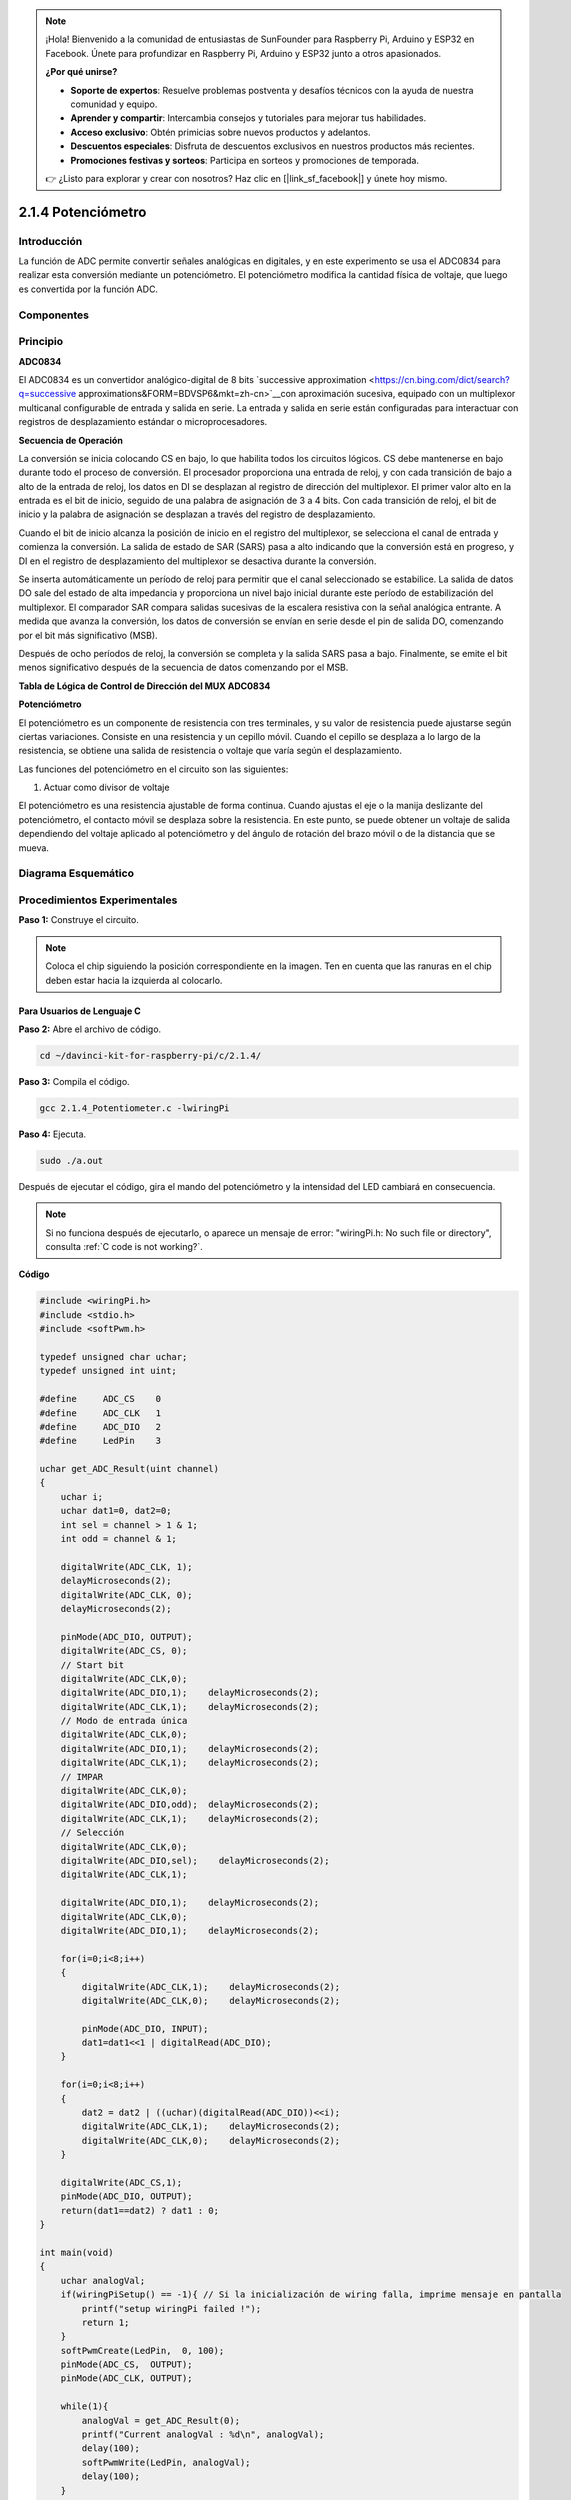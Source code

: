 .. note::

    ¡Hola! Bienvenido a la comunidad de entusiastas de SunFounder para Raspberry Pi, Arduino y ESP32 en Facebook. Únete para profundizar en Raspberry Pi, Arduino y ESP32 junto a otros apasionados.

    **¿Por qué unirse?**

    - **Soporte de expertos**: Resuelve problemas postventa y desafíos técnicos con la ayuda de nuestra comunidad y equipo.
    - **Aprender y compartir**: Intercambia consejos y tutoriales para mejorar tus habilidades.
    - **Acceso exclusivo**: Obtén primicias sobre nuevos productos y adelantos.
    - **Descuentos especiales**: Disfruta de descuentos exclusivos en nuestros productos más recientes.
    - **Promociones festivas y sorteos**: Participa en sorteos y promociones de temporada.

    👉 ¿Listo para explorar y crear con nosotros? Haz clic en [|link_sf_facebook|] y únete hoy mismo.

2.1.4 Potenciómetro
======================

Introducción
----------------

La función de ADC permite convertir señales analógicas en digitales, 
y en este experimento se usa el ADC0834 para realizar esta conversión 
mediante un potenciómetro. El potenciómetro modifica la cantidad física 
de voltaje, que luego es convertida por la función ADC.

Componentes
---------------

.. image:: img/list_2.1.4_potentiometer.png

Principio
-------------

**ADC0834**

El ADC0834 es un convertidor analógico-digital de 8 bits `successive
approximation <https://cn.bing.com/dict/search?q=successive approximations&FORM=BDVSP6&mkt=zh-cn>`__con aproximación 
sucesiva, equipado con un multiplexor multicanal configurable de entrada y 
salida en serie. La entrada y salida en serie están configuradas para interactuar 
con registros de desplazamiento estándar o microprocesadores.

.. image:: img/image309.png


**Secuencia de Operación**

La conversión se inicia colocando CS en bajo, lo que habilita todos los 
circuitos lógicos. CS debe mantenerse en bajo durante todo el proceso de 
conversión. El procesador proporciona una entrada de reloj, y con cada 
transición de bajo a alto de la entrada de reloj, los datos en DI se desplazan 
al registro de dirección del multiplexor. El primer valor alto en la entrada 
es el bit de inicio, seguido de una palabra de asignación de 3 a 4 bits. 
Con cada transición de reloj, el bit de inicio y la palabra de asignación se 
desplazan a través del registro de desplazamiento.

Cuando el bit de inicio alcanza la posición de inicio en el registro del 
multiplexor, se selecciona el canal de entrada y comienza la conversión. 
La salida de estado de SAR (SARS) pasa a alto indicando que la conversión 
está en progreso, y DI en el registro de desplazamiento del multiplexor se 
desactiva durante la conversión.

Se inserta automáticamente un período de reloj para permitir que el canal 
seleccionado se estabilice. La salida de datos DO sale del estado de alta 
impedancia y proporciona un nivel bajo inicial durante este período de 
estabilización del multiplexor. El comparador SAR compara salidas sucesivas 
de la escalera resistiva con la señal analógica entrante. A medida que avanza 
la conversión, los datos de conversión se envían en serie desde el pin de salida 
DO, comenzando por el bit más significativo (MSB).

Después de ocho períodos de reloj, la conversión se completa y la salida SARS 
pasa a bajo. Finalmente, se emite el bit menos significativo después de la 
secuencia de datos comenzando por el MSB.

.. image:: img/image175.png
    :width: 800
    :align: center

**Tabla de Lógica de Control de Dirección del MUX ADC0834**

.. image:: img/image176.png
    :width: 800
    :align: center


**Potenciómetro**

El potenciómetro es un componente de resistencia con tres terminales, y su 
valor de resistencia puede ajustarse según ciertas variaciones. Consiste en 
una resistencia y un cepillo móvil. Cuando el cepillo se desplaza a lo largo 
de la resistencia, se obtiene una salida de resistencia o voltaje que varía 
según el desplazamiento.

.. image:: img/image310.png
    :width: 300
    :align: center

Las funciones del potenciómetro en el circuito son las siguientes:

1. Actuar como divisor de voltaje

El potenciómetro es una resistencia ajustable de forma continua. Cuando ajustas 
el eje o la manija deslizante del potenciómetro, el contacto móvil se desplaza 
sobre la resistencia. En este punto, se puede obtener un voltaje de salida 
dependiendo del voltaje aplicado al potenciómetro y del ángulo de rotación del 
brazo móvil o de la distancia que se mueva.

Diagrama Esquemático
------------------------

.. image:: img/image311.png

.. image:: img/image312.png


Procedimientos Experimentales
-------------------------------

**Paso 1:** Construye el circuito.

.. image:: img/image180.png
    :width: 800

.. note::
    Coloca el chip siguiendo la posición correspondiente en la imagen. Ten en 
    cuenta que las ranuras en el chip deben estar hacia la izquierda al colocarlo.

Para Usuarios de Lenguaje C
^^^^^^^^^^^^^^^^^^^^^^^^^^^^^^

**Paso 2:** Abre el archivo de código.

.. raw:: html

   <run></run>

.. code-block::

    cd ~/davinci-kit-for-raspberry-pi/c/2.1.4/

**Paso 3:** Compila el código.

.. raw:: html

   <run></run>

.. code-block::

    gcc 2.1.4_Potentiometer.c -lwiringPi

**Paso 4:** Ejecuta.

.. raw:: html

   <run></run>

.. code-block::

    sudo ./a.out

Después de ejecutar el código, gira el mando del potenciómetro y la intensidad 
del LED cambiará en consecuencia.

.. note::

    Si no funciona después de ejecutarlo, o aparece un mensaje de error: \"wiringPi.h: No such file or directory", consulta :ref:`C code is not working?`.
**Código**

.. code-block:: c

    #include <wiringPi.h>
    #include <stdio.h>
    #include <softPwm.h>

    typedef unsigned char uchar;
    typedef unsigned int uint;

    #define     ADC_CS    0
    #define     ADC_CLK   1
    #define     ADC_DIO   2
    #define     LedPin    3

    uchar get_ADC_Result(uint channel)
    {
        uchar i;
        uchar dat1=0, dat2=0;
        int sel = channel > 1 & 1;
        int odd = channel & 1;

        digitalWrite(ADC_CLK, 1);
        delayMicroseconds(2);
        digitalWrite(ADC_CLK, 0);
        delayMicroseconds(2);

        pinMode(ADC_DIO, OUTPUT);
        digitalWrite(ADC_CS, 0);
        // Start bit
        digitalWrite(ADC_CLK,0);
        digitalWrite(ADC_DIO,1);    delayMicroseconds(2);
        digitalWrite(ADC_CLK,1);    delayMicroseconds(2);
        // Modo de entrada única
        digitalWrite(ADC_CLK,0);
        digitalWrite(ADC_DIO,1);    delayMicroseconds(2);
        digitalWrite(ADC_CLK,1);    delayMicroseconds(2);
        // IMPAR
        digitalWrite(ADC_CLK,0);
        digitalWrite(ADC_DIO,odd);  delayMicroseconds(2);
        digitalWrite(ADC_CLK,1);    delayMicroseconds(2);
        // Selección
        digitalWrite(ADC_CLK,0);
        digitalWrite(ADC_DIO,sel);    delayMicroseconds(2);
        digitalWrite(ADC_CLK,1);

        digitalWrite(ADC_DIO,1);    delayMicroseconds(2);
        digitalWrite(ADC_CLK,0);
        digitalWrite(ADC_DIO,1);    delayMicroseconds(2);

        for(i=0;i<8;i++)
        {
            digitalWrite(ADC_CLK,1);    delayMicroseconds(2);
            digitalWrite(ADC_CLK,0);    delayMicroseconds(2);

            pinMode(ADC_DIO, INPUT);
            dat1=dat1<<1 | digitalRead(ADC_DIO);
        }

        for(i=0;i<8;i++)
        {
            dat2 = dat2 | ((uchar)(digitalRead(ADC_DIO))<<i);
            digitalWrite(ADC_CLK,1);    delayMicroseconds(2);
            digitalWrite(ADC_CLK,0);    delayMicroseconds(2);
        }

        digitalWrite(ADC_CS,1);
        pinMode(ADC_DIO, OUTPUT);
        return(dat1==dat2) ? dat1 : 0;
    }

    int main(void)
    {
        uchar analogVal;
        if(wiringPiSetup() == -1){ // Si la inicialización de wiring falla, imprime mensaje en pantalla
            printf("setup wiringPi failed !");
            return 1;
        }
        softPwmCreate(LedPin,  0, 100);
        pinMode(ADC_CS,  OUTPUT);
        pinMode(ADC_CLK, OUTPUT);

        while(1){
            analogVal = get_ADC_Result(0);
            printf("Current analogVal : %d\n", analogVal);
            delay(100);
            softPwmWrite(LedPin, analogVal);
            delay(100);
        }
        return 0;
    }

**Explicación del Código**

.. code-block:: c

    #define     ADC_CS    0
    #define     ADC_CLK   1
    #define     ADC_DIO   2
    #define     LedPin    3

Define CS, CLK, DIO del ADC0834 y conéctalos a GPIO0, GPIO1 y GPIO2, 
respectivamente. Luego, conecta el LED al GPIO3.

.. code-block:: c

    uchar get_ADC_Result(uint channel)
    {
        uchar i;
        uchar dat1=0, dat2=0;
        int sel = channel > 1 & 1;
        int odd = channel & 1;

        digitalWrite(ADC_CLK, 1);
        delayMicroseconds(2);
        digitalWrite(ADC_CLK, 0);
        delayMicroseconds(2);

        pinMode(ADC_DIO, OUTPUT);
        digitalWrite(ADC_CS, 0);
        // Bit de inicio
        digitalWrite(ADC_CLK,0);
        digitalWrite(ADC_DIO,1);    delayMicroseconds(2);
        digitalWrite(ADC_CLK,1);    delayMicroseconds(2);
        // Modo de entrada única
        digitalWrite(ADC_CLK,0);
        digitalWrite(ADC_DIO,1);    delayMicroseconds(2);
        digitalWrite(ADC_CLK,1);    delayMicroseconds(2);
        // IMPAR
        digitalWrite(ADC_CLK,0);
        digitalWrite(ADC_DIO,odd);  delayMicroseconds(2);
        digitalWrite(ADC_CLK,1);    delayMicroseconds(2);
        // Selección
        digitalWrite(ADC_CLK,0);
        digitalWrite(ADC_DIO,sel);    delayMicroseconds(2);
        digitalWrite(ADC_CLK,1);

        digitalWrite(ADC_DIO,1);    delayMicroseconds(2);
        digitalWrite(ADC_CLK,0);
        digitalWrite(ADC_DIO,1);    delayMicroseconds(2);
        for(i=0;i<8;i++)
        {
            digitalWrite(ADC_CLK,1);    delayMicroseconds(2);
            digitalWrite(ADC_CLK,0);    delayMicroseconds(2);

            pinMode(ADC_DIO, INPUT);
            dat1=dat1<<1 | digitalRead(ADC_DIO);
        }

        for(i=0;i<8;i++)
        {
            dat2 = dat2 | ((uchar)(digitalRead(ADC_DIO))<<i);
            digitalWrite(ADC_CLK,1);    delayMicroseconds(2);
            digitalWrite(ADC_CLK,0);    delayMicroseconds(2);
        }

        digitalWrite(ADC_CS,1);
        pinMode(ADC_DIO, OUTPUT);
        return(dat1==dat2) ? dat1 : 0;
    }

Esta es una función del ADC0834 para obtener la conversión de analógico a 
digital. El flujo de trabajo específico es el siguiente:

.. code-block:: c

    digitalWrite(ADC_CS, 0);
Establece CS en nivel bajo y comienza a habilitar la conversión AD.

.. code-block:: c

    // Bit de inicio
    digitalWrite(ADC_CLK,0);
    digitalWrite(ADC_DIO,1);    delayMicroseconds(2);
    digitalWrite(ADC_CLK,1);    delayMicroseconds(2);

Cuando ocurre la primera transición de bajo a alto en la entrada de reloj, 
establece DIO en 1 como bit de inicio. En los tres pasos siguientes, se envían 
3 palabras de asignación.

.. code-block:: c

    // Modo de entrada única
    digitalWrite(ADC_CLK,0);
    digitalWrite(ADC_DIO,1);    delayMicroseconds(2);
    digitalWrite(ADC_CLK,1);    delayMicroseconds(2);

Cuando ocurre la segunda transición de bajo a alto en la entrada de reloj, 
configura DIO en 1 y selecciona el modo SGL.

.. code-block:: c

    // IMPAR
    digitalWrite(ADC_CLK,0);
    digitalWrite(ADC_DIO,odd);  delayMicroseconds(2);
    digitalWrite(ADC_CLK,1);    delayMicroseconds(2);

Al ocurrir la tercera transición, el valor de DIO es controlado por la 
variable **odd**.

.. code-block:: c

    // Selección
    digitalWrite(ADC_CLK,0);
    digitalWrite(ADC_DIO,sel);    delayMicroseconds(2);
    digitalWrite(ADC_CLK,1);

Con la cuarta transición de bajo a alto de CLK, el valor de DIO es controlado 
por la variable **sel**.

Bajo la condición de que channel=0, sel=0, odd=0, las fórmulas de operación 
para **sel** y **odd** son las siguientes:

.. code-block:: c

    int sel = channel > 1 & 1;
    int odd = channel & 1;

Cuando se cumple la condición channel=1, sel=0, odd=1, consulta la siguiente 
tabla de lógica de control de direcciones. Aquí se elige CH1, y el bit de 
inicio se desplaza a la ubicación inicial del registro del multiplexor, 
comenzando la conversión.

.. image:: img/image313.png


.. code-block:: c

    digitalWrite(ADC_DIO,1);    delayMicroseconds(2);
    digitalWrite(ADC_CLK,0);
    digitalWrite(ADC_DIO,1);    delayMicroseconds(2);

Aquí, se establece DIO en 1 dos veces; puedes ignorarlo.

.. code-block:: c

    for(i=0;i<8;i++)
        {
            digitalWrite(ADC_CLK,1);    delayMicroseconds(2);
            digitalWrite(ADC_CLK,0);    delayMicroseconds(2);

            pinMode(ADC_DIO, INPUT);
            dat1=dat1<<1 | digitalRead(ADC_DIO);
        }

En la primera declaración for(), tan pronto como el quinto pulso de CLK pasa 
de alto a bajo, establece DIO en modo de entrada. Luego comienza la conversión 
y el valor convertido se almacena en la variable dat1. Después de ocho períodos 
de reloj, la conversión se completa.

.. code-block:: c

    for(i=0;i<8;i++)
        {
            dat2 = dat2 | ((uchar)(digitalRead(ADC_DIO))<<i);
            digitalWrite(ADC_CLK,1);    delayMicroseconds(2);
            digitalWrite(ADC_CLK,0);    delayMicroseconds(2);
        }

En la segunda declaración for(), se envían los valores convertidos a través de 
DO después de otros ocho períodos de reloj y se almacenan en la variable dat2.

.. code-block:: c

    digitalWrite(ADC_CS,1);
    pinMode(ADC_DIO, OUTPUT);
    return(dat1==dat2) ? dat1 : 0;

return(dat1==dat2) ? dat1 : 0 se usa para comparar el valor obtenido durante 
la conversión con el valor de salida. Si son iguales, se devuelve el valor de 
conversión dat1; de lo contrario, se devuelve 0. Aquí, el flujo de trabajo del 
ADC0834 se completa.

.. code-block:: c

    softPwmCreate(LedPin,  0, 100);

La función crea un pin PWM en software, LedPin, luego establece el ancho de pulso 
inicial en 0, y el período de PWM es 100 x 100us.

.. code-block:: c

    while(1){
            analogVal = get_ADC_Result(0);
            printf("Current analogVal : %d\n", analogVal);
            softPwmWrite(LedPin, analogVal);
            delay(100);
        }

En el programa principal, lee el valor del canal 0, que está conectado a un 
potenciómetro. Almacena el valor en la variable analogVal y luego escríbelo 
en LedPin. Ahora puedes ver cómo la intensidad del LED cambia con el valor 
del potenciómetro.

Para Usuarios de Python
^^^^^^^^^^^^^^^^^^^^^^^^^^

**Paso 2:** Abre el archivo de código

.. raw:: html

   <run></run>

.. code-block::

    cd ~/davinci-kit-for-raspberry-pi/python/

**Paso 3:** Ejecuta.

.. raw:: html

   <run></run>

.. code-block::

    sudo python3 2.1.4_Potentiometer.py

Después de ejecutar el código, gira el mando del potenciómetro y la 
intensidad del LED cambiará en consecuencia.

**Código**

.. note::

    Puedes **Modificar/Restablecer/Copiar/Ejecutar/Detener** el código a continuación. Pero antes, debes ir a la ruta de origen del código, como ``davinci-kit-for-raspberry-pi/python``.
    
.. raw:: html

    <run></run>

.. code-block:: python

    import RPi.GPIO as GPIO
    import ADC0834
    import time

    LedPin = 22

    def setup():
        global led_val
        # Configura los modos de GPIO en numeración BCM
        GPIO.setmode(GPIO.BCM)
        # Configura el modo de LedPin como salida y el nivel inicial en alto (3.3v)
        GPIO.setup(LedPin, GPIO.OUT, initial=GPIO.HIGH)
        ADC0834.setup()
        # Configura el LED como canal PWM con frecuencia de 2KHz
        led_val = GPIO.PWM(LedPin, 2000)
        # Inicia con valor 0
        led_val.start(0)

    def destroy():
        # Detiene todos los canales PWM
        led_val.stop()
        # Libera recursos
        GPIO.cleanup()
    def loop():
        while True:
            analogVal = ADC0834.getResult()
            print ('analog value = %d' % analogVal)
            led_val.ChangeDutyCycle(analogVal*100/255)
            time.sleep(0.2)
    if __name__ == '__main__':
        setup()
        try:
            loop()
        except KeyboardInterrupt: # Cuando se presiona 'Ctrl+C', se ejecutará el programa destroy().
            destroy()

**Explicación del Código**

.. code-block:: python

    import ADC0834

Importa la biblioteca ADC0834. Puedes revisar el contenido de la biblioteca usando el comando nano ADC0834.py.

.. code-block:: python

    def setup():
        global led_val
        # Configura los modos de GPIO en numeración BCM
        GPIO.setmode(GPIO.BCM)
        # Configura el modo de LedPin como salida y el nivel inicial en alto (3.3v)
        GPIO.setup(LedPin, GPIO.OUT, initial=GPIO.HIGH)
        ADC0834.setup()
        # Configura el LED como canal PWM con frecuencia de 2KHz
        led_val = GPIO.PWM(LedPin, 2000)

        # Inicia con valor 0
        led_val.start(0)

En setup(), define el modo de nombramiento como BCM, configura LedPin como 
canal PWM y establece una frecuencia de 2Khz.

**ADC0834.setup():** Inicializa ADC0834 y conecta los pines definidos CS, CLK, DIO del ADC0834 a GPIO17, GPIO18 y GPIO27, respectivamente.

.. code-block:: python

    def loop():
        while True:
            res = ADC0834.getResult()
            print ('res = %d' % res)
            R_val = MAP(res, 0, 255, 0, 100)
            led_val.ChangeDutyCycle(R_val)
            time.sleep(0.2)

La función getResult() se usa para leer los valores analógicos de los cuatro 
canales de ADC0834. Por defecto, la función lee el valor de CH0, y si deseas 
leer otros canales, ingresa el número de canal en **( )**, por ejemplo, getResult(1).

La función loop() primero lee el valor de CH0 y luego lo asigna a la variable 
res. Después, llama a la función MAP para asignar el valor leído del potenciómetro 
al rango de 0~100. Este paso se utiliza para controlar el ciclo de trabajo de 
LedPin. Ahora, puedes observar que el brillo del LED cambia con el valor del 
potenciómetro.


Imagen del Fenómeno
----------------------

.. image:: img/image181.jpeg


